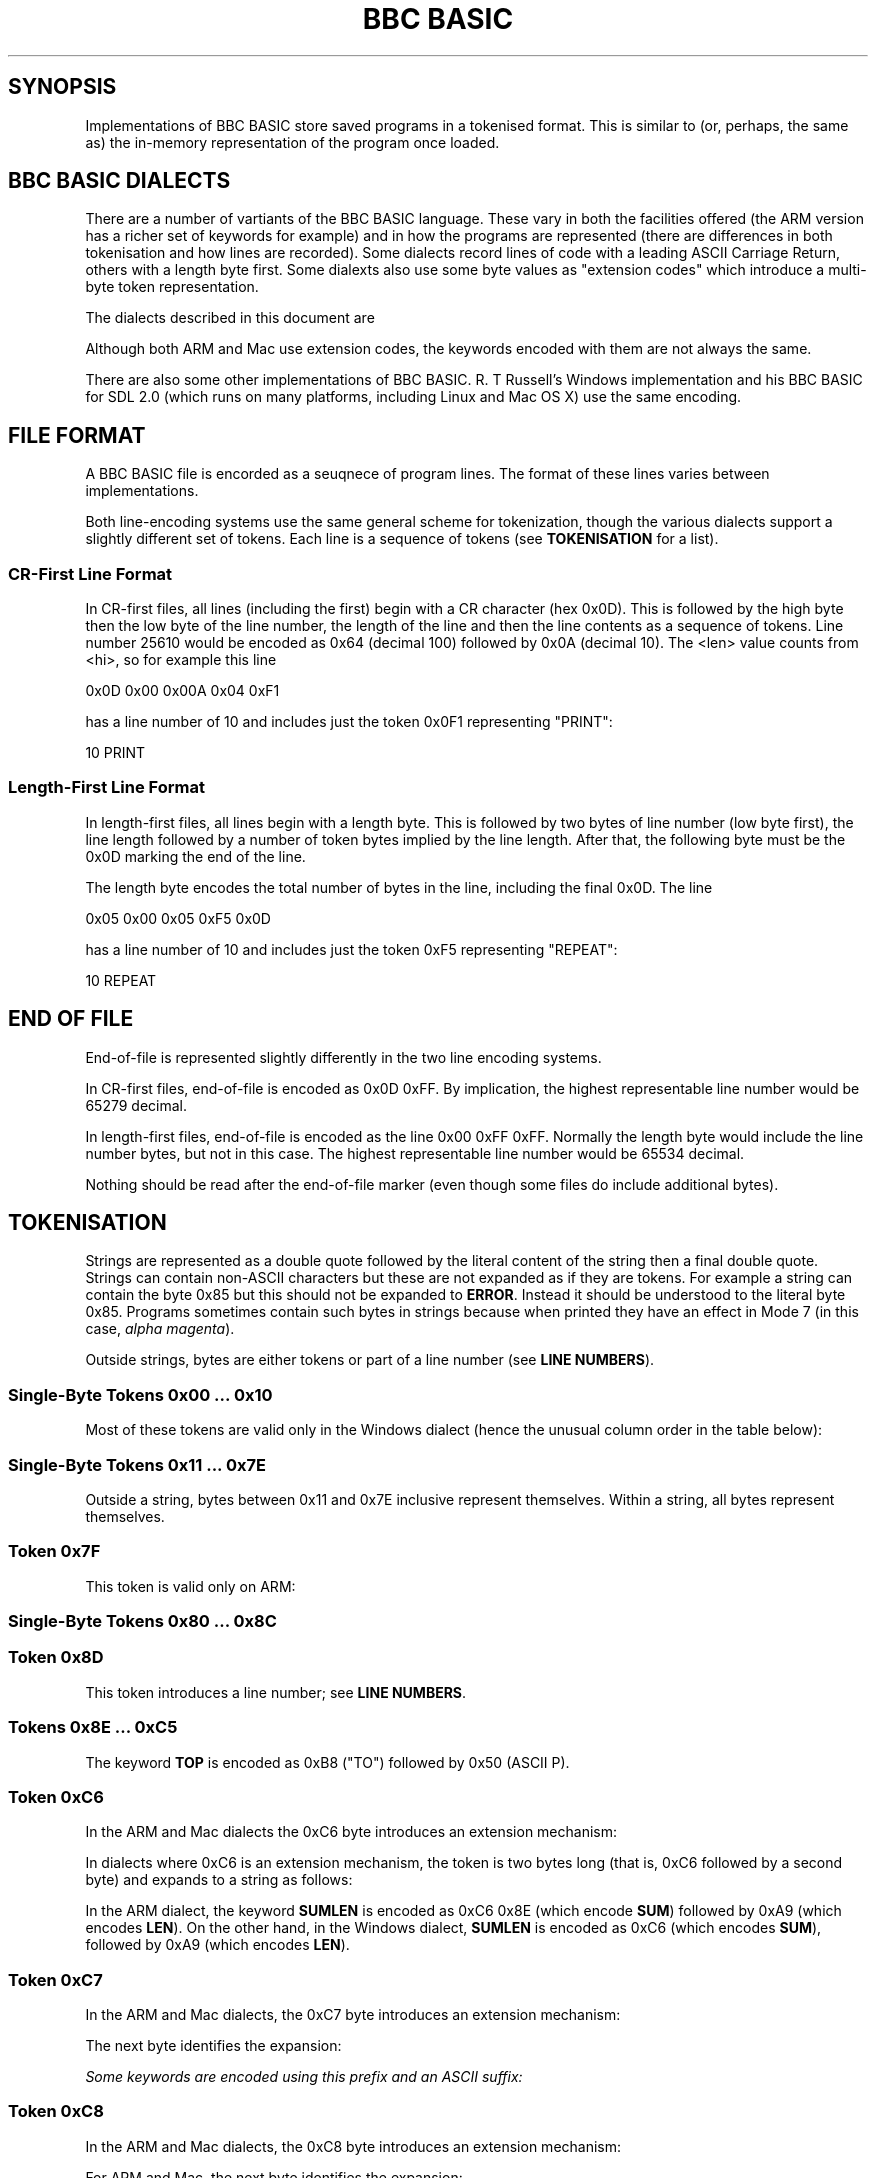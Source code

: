 .TH "BBC BASIC" 5 2020-05-03 \" -*- nroff -*-

.SH SYNOPSIS
Implementations of BBC BASIC store saved programs in a tokenised
format.  This is similar to (or, perhaps, the same as) the in-memory
representation of the program once loaded.

.SH "BBC BASIC DIALECTS"

There are a number of vartiants of the BBC BASIC language.  These vary
in both the facilities offered (the ARM version has a richer set of
keywords for example) and in how the programs are represented (there
are differences in both tokenisation and how lines are recorded).
Some dialects record lines of code with a leading ASCII Carriage
Return, others with a length byte first.  Some dialexts also use some
byte values as "extension codes" which introduce a multi-byte token
representation.

The dialects described in this document are

.TS
tab(|) allbox;
lb lb lb
l l l
l l s
l l l
l l l
l l l
l l l
l l s.
Dialect|Line Encoding|Tokenisation
6502|CR first|No extension codes
32016|Identical to 6502
ARM|CR first|Extension codes 0xC6, 0xC7, 0xC8
Mac|CR first|Extension codes 0xC6, 0xC7, 0xC8
Windows|Length first|No extension codes, bytes <= 0x10 different
Z80|Length first|No extension codes
8086|Identical to Z80
.TE

Although both ARM and Mac use extension codes, the keywords encoded
with them are not always the same.

There are also some other implementations of BBC BASIC.  R. T
Russell's Windows implementation and his BBC BASIC for SDL 2.0 (which
runs on many platforms, including Linux and Mac OS X) use the same
encoding.

.SH FILE FORMAT

A BBC BASIC file is encorded as a seuqnece of program lines.  The
format of these lines varies between implementations.

.TS
tab(|) allbox;
l l l.
Type|Dialects|Line Format
CR-first|6502, 32016, ARM |0x0D <hi> <lo> <len> tokens...
Length-first|Z80, 8086, Windows |<len> <lo> <hi> tokens... 0x0D
.TE

Both line-encoding systems use the same general scheme for
tokenization, though the various dialects support a slightly different
set of tokens.  Each line is a sequence of tokens (see
.BR TOKENISATION
for a list).

.SS "CR-First Line Format"

In CR-first files, all lines (including the first) begin with a CR
character (hex 0x0D).  This is followed by the high byte then the low
byte of the line number, the length of the line and then the line
contents as a sequence of tokens.  Line number 25610 would be encoded
as 0x64 (decimal 100) followed by 0x0A (decimal 10).  The <len> value
counts from <hi>, so for example this line

.EX
0x0D 0x00 0x00A 0x04 0xF1
.EE

has a line number of 10 and includes just the token 0x0F1 representing "PRINT":

.EX
10 PRINT
.EE

.SS "Length-First Line Format"

In length-first files, all lines begin with a length byte.  This is
followed by two bytes of line number (low byte first), the line length
followed by a number of token bytes implied by the line length.  After
that, the following byte must be the 0x0D marking the end of the line.

The length byte encodes the total number of bytes in the line,
including the final 0x0D.  The line

.EX
0x05 0x00 0x05 0xF5 0x0D
.EE

has a line number of 10 and includes just the token 0xF5 representing "REPEAT":

.EX
10 REPEAT
.EE


.SH END OF FILE

End-of-file is represented slightly differently in the two line
encoding systems.

In CR-first files, end-of-file is encoded as 0x0D 0xFF.  By
implication, the highest representable line number would be 65279
decimal.

In length-first files, end-of-file is encoded as the line 0x00 0xFF
0xFF.  Normally the length byte would include the line number bytes,
but not in this case. The highest representable line number would be
65534 decimal.

Nothing should be read after the end-of-file marker (even though some
files do include additional bytes).

.SH TOKENISATION

Strings are represented as a double quote followed by the literal
content of the string then a final double quote.  Strings can contain
non-ASCII characters but these are not expanded as if they are tokens.
For example a string can contain the byte 0x85 but this should not be
expanded to
.BR ERROR .
Instead it should be understood to the literal byte 0x85.  Programs
sometimes contain such bytes in strings because when printed they have
an effect in Mode 7 (in this case,
.IR "alpha magenta" ).

Outside strings, bytes are either tokens or part of a line number
(see
.BR "LINE NUMBERS" ).

.SS Single-Byte Tokens 0x00 ... 0x10

Most of these tokens are valid only in the Windows dialect (hence the
unusual column order in the table below):

.TS
tab(|) allbox;
lb ab lb
l  c  s  
l  l  c
l  l  ^  
l  l  ^  
l  l  ^  
l  l  ^  
l  l  ^  
l  l  ^  
l  l  ^  
l  l  ^  
l  l  ^  
l  l  ^  
l  l  ^  
l  c  s  
l  l  c  
l  l  ^  
l  l  ^. 
Byte |Windows       | 6502 / Z80 / ARM 
0x00 |\fIinvalid\fP
0x01 |"CIRCLE"|\fIall invalid\fP
0x02 |"ELLIPSE"|
0x03 |"FILL"|
0x04 |"MOUSE"|
0x05 |"ORIGIN"|
0x06 |"QUIT"|
0x07 |"RECTANGLE"|
0x08 |"SWAP"|
0x09 |"SYS"|
0x0A |"TINT"|
0x0B |"WAIT"|
0x0C |"INSTALL"|
0x0D | Line start/end depending on dialect|
0x0E |"PRIVATE"| \fIall invalid\fP
0x0F |"BY"|
0x10 |"EXIT"|
.TE

.SS Single-Byte Tokens 0x11 ... 0x7E

Outside a string, bytes between 0x11 and 0x7E inclusive represent
themselves.  Within a string, all bytes represent themselves.  

.SS Token 0x7F

This token is valid only on ARM:

.TS
tab(|) allbox;
lb lb lb lb lb
l  c  s  l  l.
Byte|6502|Z80|ARM|Windows
0x7F|\fIinvalid\fP|"OTHERWISE"|\fIinvalid\fP
.TE


.SS Single-Byte Tokens 0x80 ... 0x8C

.TS
tab(|) allbox;
lb lb
l  c.
Byte|All Dialects
0x80|"AND"
0x81|"DIV"
0x82|"EOR"
0x83|"MOD"
0x84|"OR"
0x85|"ERROR"
0x86|"LINE"
0x87|"OFF"
0x88|"STEP"
0x89|"SPC"
0x8A|"TAB("
0x8B|"ELSE"
0x8C|"THEN"
.TE

.SS Token 0x8D

This token introduces a line number; see
.BR "LINE NUMBERS" .

.SS Tokens 0x8E ... 0xC5

.TS
tab(|) allbox;
lb lb
l  l.
Byte|All Dialects
0x8E|"OPENIN"
0x8F|"PTR"
0x90|"PAGE"
0x91|"TIME"
0x92|"LOMEM"
0x93|"HIMEM"
0x94|"ABS"
0x95|"ACS"
0x96|"ADVAL"
0x97|"ASC"
0x98|"ASN"
0x99|"ATN"
0x9A|"BGET"
0x9B|"COS"
0x9C|"COUNT"
0x9D|"DEG"
0x9E|"ERL"
0x9F|"ERR"
.TE

.TS
tab(|) allbox;
lb lb
l  l.
Byte|All Dialects
0xA0|"EVAL"
0xA1|"EXP"
0xA2|"EXT"
0xA3|"FALSE"
0xA4|"FN"
0xA5|"GET"
0xA6|"INKEY"
0xA7|"INSTR("
0xA8|"INT"
0xA9|"LEN"
0xAA|"LN"
0xAB|"LOG"
0xAC|"NOT"
0xAD|"OPENUP"
0xAE|"OPENOUT"
0xAF|"PI"
.TE

.TS
tab(|) allbox;
lb lb
l  l.
Byte|All Dialects
0xB0|"POINT("
0xB1|"POS"
0xB2|"RAD"
0xB3|"RND"
0xB4|"SGN"
0xB5|"SIN"
0xB6|"SQR"
0xB7|"TAN"
0xB8|"TO"
0xB9|"TRUE"
0xBA|"USR"
0xBB|"VAL"
0xBC|"VPOS"
0xBD|"CHR$"
0xBE|"GET$"
0xBF|"INKEY$"
0xC0|"LEFT$("
0xC1|"MID$("
0xC2|"RIGHT$("
0xC3|"STR$"
0xC4|"STRING$("
0xC5|"EOF"
.TE

The keyword
.B TOP
is encoded as 0xB8 ("TO") followed by 0x50 (ASCII P).

.SS Token 0xC6

In the ARM and Mac dialects the 0xC6 byte introduces an extension
mechanism:

.TS
tab(|) allbox;
lb   lb   lb  lb  lb  lb
l    c    s   c   s   l.
Byte|6502|Z80|ARM|Mac|Windows
0xC6|"AUTO"|\fIExtension\fP|"SUM"
.TE

In dialects where 0xC6 is an extension mechanism, the token is two
bytes long (that is, 0xC6 followed by a second byte) and expands to a
string as follows:

.TS
tab(|) allbox;
lb lb lb
l  c  s
l  c  s
l  l  l.
Second Byte after 0xC6|ARM|Mac
0x8E|"SUM"
0x8F|"BEAT"
0x90|\fIinvalid\fP|"ASK"
0x91|\fIinvalid\fP|"ANSWER"
0x92|\fIinvalid\fP|"SFOPENIN"
0x93|\fIinvalid\fP|"SFOPENOUT"
0x94|\fIinvalid\fP|"SFOPENUP"
0x95|\fIinvalid\fP|"SFNAME$"
0x96|\fIinvalid\fP|"MENU"
.TE

In the ARM dialect, the keyword
.B SUMLEN
is encoded as 0xC6 0x8E (which encode
.BR SUM )
followed by 0xA9 (which encodes
.BR LEN ).
On the other hand, in the Windows dialect,
.B SUMLEN
is encoded as 0xC6 (which encodes
.BR SUM ),
followed by 0xA9 (which encodes
.BR LEN ).

.SS Token 0xC7

In the ARM and Mac dialects, the 0xC7 byte introduces an extension
mechanism:

.TS
tab(|) allbox;
lb   lb   lb  lb  lb  lb
l    c    s   c   s   l.
Byte|6502|Z80|ARM|Mac|Windows
0xC7|"DELETE"|\fIExtension\fP|"WHILE"
.TE

The next byte identifies the expansion:

.TS
tab(|) allbox;
lb lb lb
l  c  s
l  c  s
l  l  l
l  l  l
l  l  l
l  l  l
l  l  l
l  l  l
l  l  l
l  l  l
l  l  l
l  l  l
l  l  l
l  l  l
l  l  l
l  l  ^.
Second Byte after 0xC7|ARM|Mac
0x8E|"APPEND"
0x8F|"AUTO"
0x90|"CRUNCH"|"DELETE"
0x91|"DELETE"|"EDIT"
0x92|"EDIT"|"HELP"
0x93|"HELP"|"LIST"
0x94|"LIST"|"LOAD"
0x95|"LOAD"|"LVAR"
0x96|"LVAR"|"NEW"
0x97|"NEW"|"OLD"
0x98|"OLD"|"RENUMBER"
0x99|"RENUMBER"|"SAVE"
0x9A|"SAVE"|"TWIN"
0x9B|"TEXTLOAD"|"TWINO"
0x9C|"TEXTSAVE"|\fIinvalid\f
0x9D|"TWIN"
0x9E|"TWINO"
0x9f|"INSTALL"
.TE

Some keywords are encoded using this prefix and an ASCII suffix:

.TS
tab(|) allbox;
lb lb lb lb
l  lb l  l.
Bytes|Dialect|Tokens|Keyword
0xC7 0x92 0x4F|ARM|"EDIT" O|"EDITO"
0xC7 0x93 0x24|Mac|"LIST" $|"LIST$"
0xC7 0x94 0x4F|ARM|"LIST" O|"LISTO"
.TE

.SS Token 0xC8

In the ARM and Mac dialects, the 0xC8 byte introduces an extension
mechanism:

.TS
tab(|) allbox;
lb lb lb lb lb lb
l  c  s  c  s  l.
Byte| 6502|Z80|ARM|Mac|Windows
0xC8|"LOAD"|\fIExtension\fP|"CASE"
.TE

For ARM and Mac, the next byte identifies the expansion:

.TS
tab(|) allbox;
lb lb
l  l .
Second Byte after 0xC8|ARM
0x8E|"CASE"
0x8F|"CIRCLE"
0x90|"FILL"
0x91|"ORIGIN"
0x92|"POINT"
0x93|"RECTANGLE"
0x94|"SWAP"
0x95|"WHILE"
0x96|"WAIT"
0x97|"MOUSE"
0x98|"QUIT"
0x99|"SYS"
0x9A|"INSTALL"
0x9B|"LIBRARY"
0x9C|"TINT"
0x9D|"ELLIPSE"
0x9E|"BEATS"
0x9F|"TEMPO"
0xA0|"VOICES"
0xA1|"VOICE"
0xA2|"STEREO"
0xA3|"OVERLAY"
0xA4|"MANDEL"
0xA5|"PRIVATE"
0xA6|"EXIT"
.TE

.SS Single-Byte Tokens 0xC9 ... 0xCE

Bytes in this range are interpreted as follows:

.TS
tab(|) allbox;
lb lb lb lb lb
l  c  s  c  s
l  c  s  c  s
l  c  s  c  s
l  c  s  l  l
l  c  s  c  s
l  l  l  c  s.
Byte|6502|Z80|ARM|Windows
0xC9|"LIST"|"WHEN"
0xCA|"NEW"|"OF"
0xCB|"OLD"|"ENDCASE"
0xCC|"RENUMBER"|"ELSE"|"OTHERWISE"
0xCD|"SAVE"|"ENDIF"
0xCE|"EDIT"|"PUT"|"ENDWHILE"
.TE

The keyword
.B TIME$
is encoded as 0xD1 0x24 (0x24 being ASCII $).

.SS Single-Byte Tokens 0xCF ... 0xFF
.TS
tab(:) allbox;
lb lb
l  l.
Byte:All Dialects
0xCF:"PTR"
0xD0:"PAGE"
0xD1:"TIME"
0xD2:"LOMEM"
0xD3:"HIMEM"
0xD4:"SOUND"
0xD5:"BPUT"
0xD6:"CALL"
0xD7:"CHAIN"
0xD8:"CLEAR"
0xD9:"CLOSE"
0xDA:"CLG"
0xDB:"CLS"
0xDC:"DATA"
0xDD:"DEF"
0xDE:"DIM"
0xDF:"DRAW"   
.TE

The keyword
.B PTR#
is encoded as 0xCF ("PTR") 0x23 (0x23 being ASCII #).


.\" There is a break between tables here just to ensure it fits on one page.

.TS
tab(:) allbox;
lb lb
l  l
l  l
l  l
l  l
l  l
l  l
l  l
l  l
l  l
l  l
l  l
l  l
l  l
l  l
l  l
l  l
l  l
l  l
l  l
l  l
l  l
l  l
l  l
l  l
l  l
l  l
l  l
l  l
^  l
l  l.
assertByte:All Dialects
0xE0:"END"
0xE1:"ENDPROC"
0xE2:"ENVELOPE"
0xE3:"FOR"
0xE4:"GOSUB"
0xE5:"GOTO"
0xE6:"GCOL"
0xE7:"IF"
0xE8:"INPUT"
0xE9:"LET"
0xEA:"LOCAL"
0xEB:"MODE"
0xEC:"MOVE"
0xED:"NEXT"
0xEE:"ON"
0xEF:"VDU"
0xF0:"PLOT"
0xF1:"PRINT"
0xF2:"PROC"
0xF3:"READ"
0xF4:"REM"
0xF5:"REPEAT"
0xF6:"REPORT"
0xF7:"RESTORE"
0xF8:"RETURN"
0xF9:"RUN"
0xFA:"STOP"
0xFB:"COLOUR"
0xFB:"COLOR"
0xFC:"TRACE"
0xFD:"UNTIL"
0xFE:"WIDTH"
0xFF:"OSCLI"
.TE

The byte value 0xFB encodes the keyword
.BR  COLOUR .
Some dialects (for example Mac) also accept
.B COLOR
when a program is being entered but this is "corrected" to
.BR COLOUR .
The keyword
.B REPORT$
is encoded as 0xF6 ("REPORT") followed by 0x24 (ASCII $).


.SH "LINE NUMBERS"

Line numbers at the start of a line are encoded as exactly two bytes.
Within a file, they are consistently represented high byte first
(6502, 32016, ARM and probably Mac) or low byte first (Z80,
8086, Windows).

Within the rest of the line, they are represented differently. They
are introduced by the byte value 0x8D and (counting the 0x8D) always
occupy four bytes.  These line numbers are encoded in such a way that
they can be decoded as if with the folowing C expression (b1, b2 and
b3 are the three unsigned bytes of the line number which follow the
0x8D marker byte):

.EX
(((b3 ^  (b1 << 4)) & 0xFF) << 8) | (b2 ^ ((b1 << 2)  & 0xC0))
.EE

Some dialects allow line numbers to be omitted.  When this is the case
they are encoded as line number 0.


.SH "MAC DIALECT"
This document leans heavily on http://mdfs.net/Docs/Comp/BBCBasic/Tokens
as source material, but that document is not very explicit about how
the Mac implementation of BBC BASIC is tokenised.

The Mac dialect described in this document is the 1987 implementation
by Human-Computer Interface Ltd.  On the basis of examination of some
sample programs, I see that the Mac dialect is similar to the ARM
dialect, but some of the extension code mappings are different.

There is also an SDL version for Mac OS X implemented by
R. T. Russell, but it uses the same dialect as his Windows
implementation.

If you have additional information or corrections, please use the
contact information given in the
.B BUGS
section.

.SH CORNER CASES

There are a number of possible inputs which don't match this
description.  I don't know whether in any cases, any BBC BASIC
implementation will accept the file as a valid program, but if so this
document should be clarified to describe things in more detail.
Contributions of corrections with test cases very welcome (see
.BR BUGS ).

.TP
\(bu
Line length byte extends beyond the physical end-of-file.
.TP
\(bu
Physical EOF is reached without a preceding EOF marker
.TP
\(bu
Program line ends in the middle of a byte sequence encoding a line
number
.TP
\(bu
For CR-first files, line length byte is within a reasonable range
but the character following the end of the line is not 0x0D.  For
length-first files, the final character of the line is not 0x0D.
.TP
\(bu
Out-of-order line numbers
.TP
\(bu
It's possible that not all implementations support the full range of
theoretically-representable line numbers.

.SH SEE ALSO
\fBbbcbasic_to_text\fP(1)

http://www.rtrussell.co.uk/

http://mdfs.net/Docs/Comp/BBCBasic/Tokens

http://mdfs.net/Docs/Comp/BBCBasic/Line

.SH BUGS
Please report inaccuracies or other defects in this document to
james@youngman.org.
